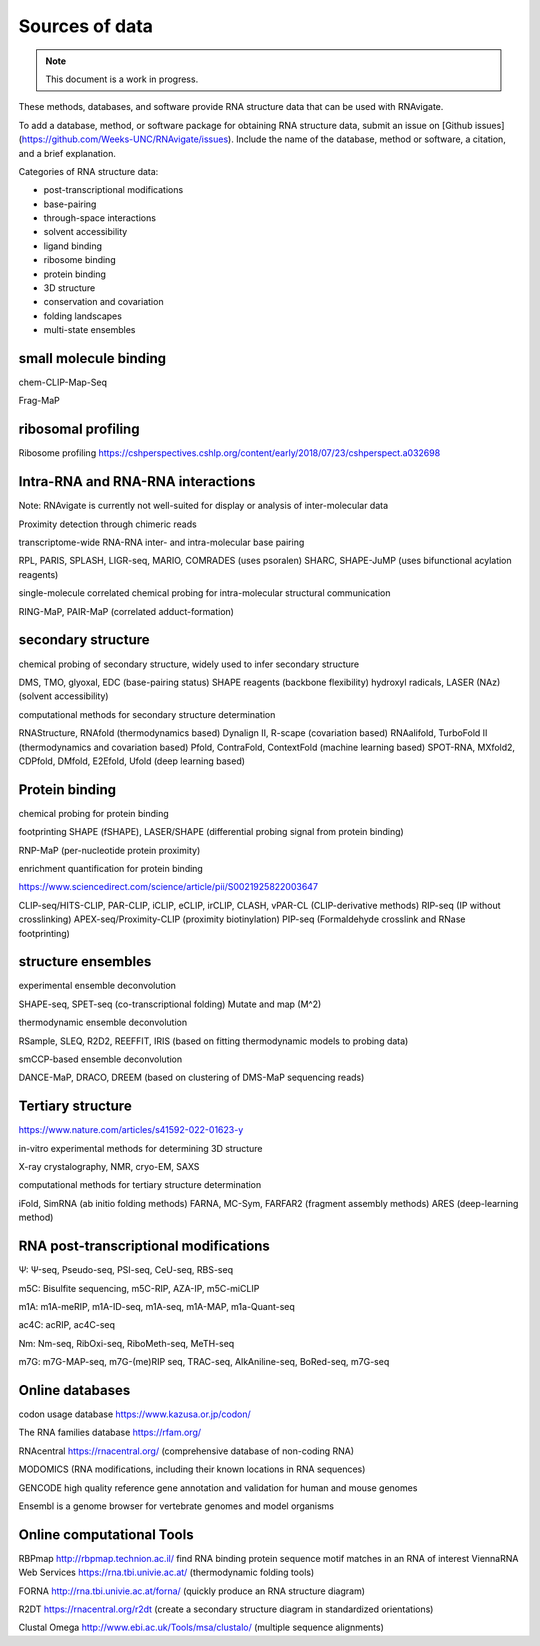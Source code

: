 Sources of data
===============

.. note::

   This document is a work in progress.


These methods, databases, and software provide RNA structure data that can be
used with RNAvigate.

To add a database, method, or software package for obtaining RNA structure data, submit an issue on [Github issues](https://github.com/Weeks-UNC/RNAvigate/issues). Include the name of the database, method or software, a citation, and a brief explanation.

Categories of RNA structure data:

- post-transcriptional modifications
- base-pairing
- through-space interactions
- solvent accessibility
- ligand binding
- ribosome binding
- protein binding
- 3D structure
- conservation and covariation
- folding landscapes
- multi-state ensembles

small molecule binding
----------------------

chem-CLIP-Map-Seq

Frag-MaP

ribosomal profiling
-------------------

Ribosome profiling https://cshperspectives.cshlp.org/content/early/2018/07/23/cshperspect.a032698

Intra-RNA and RNA-RNA interactions
----------------------------------

Note: RNAvigate is currently not well-suited for display or analysis of inter-molecular data

Proximity detection through chimeric reads

transcriptome-wide RNA-RNA inter- and intra-molecular base pairing

RPL, PARIS, SPLASH, LIGR-seq, MARIO, COMRADES (uses psoralen)
SHARC, SHAPE-JuMP (uses bifunctional acylation reagents)

single-molecule correlated chemical probing for intra-molecular structural communication

RING-MaP, PAIR-MaP (correlated adduct-formation)

secondary structure
-------------------

chemical probing of secondary structure, widely used to infer secondary structure

DMS, TMO, glyoxal, EDC (base-pairing status)
SHAPE reagents (backbone flexibility)
hydroxyl radicals, LASER (NAz) (solvent accessibility)

computational methods for secondary structure determination

RNAStructure, RNAfold (thermodynamics based)
Dynalign II, R-scape (covariation based)
RNAalifold, TurboFold II (thermodynamics and covariation based)
Pfold, ContraFold, ContextFold (machine learning based)
SPOT-RNA, MXfold2, CDPfold, DMfold, E2Efold, Ufold (deep learning based)

Protein binding
---------------

chemical probing for protein binding

footprinting SHAPE (fSHAPE), LASER/SHAPE (differential probing signal from protein binding)

RNP-MaP (per-nucleotide protein proximity)

enrichment quantification for protein binding

https://www.sciencedirect.com/science/article/pii/S0021925822003647

CLIP-seq/HITS-CLIP, PAR-CLIP, iCLIP, eCLIP, irCLIP, CLASH, vPAR-CL (CLIP-derivative methods)
RIP-seq	(IP without crosslinking)
APEX-seq/Proximity-CLIP (proximity biotinylation)
PIP-seq (Formaldehyde crosslink and RNase footprinting)

structure ensembles
-------------------

experimental ensemble deconvolution

SHAPE-seq, SPET-seq (co-transcriptional folding)
Mutate and map (M^2)

thermodynamic ensemble deconvolution

RSample, SLEQ, R2D2, REEFFIT, IRIS (based on fitting thermodynamic models to probing data)

smCCP-based ensemble deconvolution

DANCE-MaP, DRACO, DREEM (based on clustering of DMS-MaP sequencing reads)

Tertiary structure
------------------

https://www.nature.com/articles/s41592-022-01623-y

in-vitro experimental methods for determining 3D structure

X-ray crystalography, NMR, cryo-EM, SAXS

computational methods for tertiary structure determination

iFold, SimRNA (ab initio folding methods)
FARNA, MC-Sym, FARFAR2 (fragment assembly methods)
ARES (deep-learning method)

RNA post-transcriptional modifications
--------------------------------------

Ψ: Ψ-seq, Pseudo-seq, PSI-seq, CeU-seq, RBS-seq

m5C: Bisulfite sequencing, m5C-RIP, AZA-IP, m5C-miCLIP

m1A: m1A-meRIP, m1A-ID-seq, m1A-seq, m1A-MAP, m1a-Quant-seq

ac4C: acRIP, ac4C-seq

Nm: Nm-seq, RibOxi-seq, RiboMeth-seq, MeTH-seq

m7G: m7G-MAP-seq, m7G-(me)RIP seq, TRAC-seq, AlkAniline-seq, BoRed-seq, m7G-seq


Online databases
----------------

codon usage database https://www.kazusa.or.jp/codon/

The RNA families database https://rfam.org/

RNAcentral https://rnacentral.org/ (comprehensive database of non-coding RNA)

MODOMICS (RNA modifications, including their known locations in RNA sequences)

GENCODE high quality reference gene annotation and validation for human and mouse genomes

Ensembl is a genome browser for vertebrate genomes and model organisms

Online computational Tools
--------------------------

RBPmap http://rbpmap.technion.ac.il/ find RNA binding protein sequence motif matches in an RNA of interest
ViennaRNA Web Services https://rna.tbi.univie.ac.at/ (thermodynamic folding tools)

FORNA http://rna.tbi.univie.ac.at/forna/ (quickly produce an RNA structure diagram)

R2DT https://rnacentral.org/r2dt (create a secondary structure diagram in standardized orientations)

Clustal Omega http://www.ebi.ac.uk/Tools/msa/clustalo/ (multiple sequence alignments)
